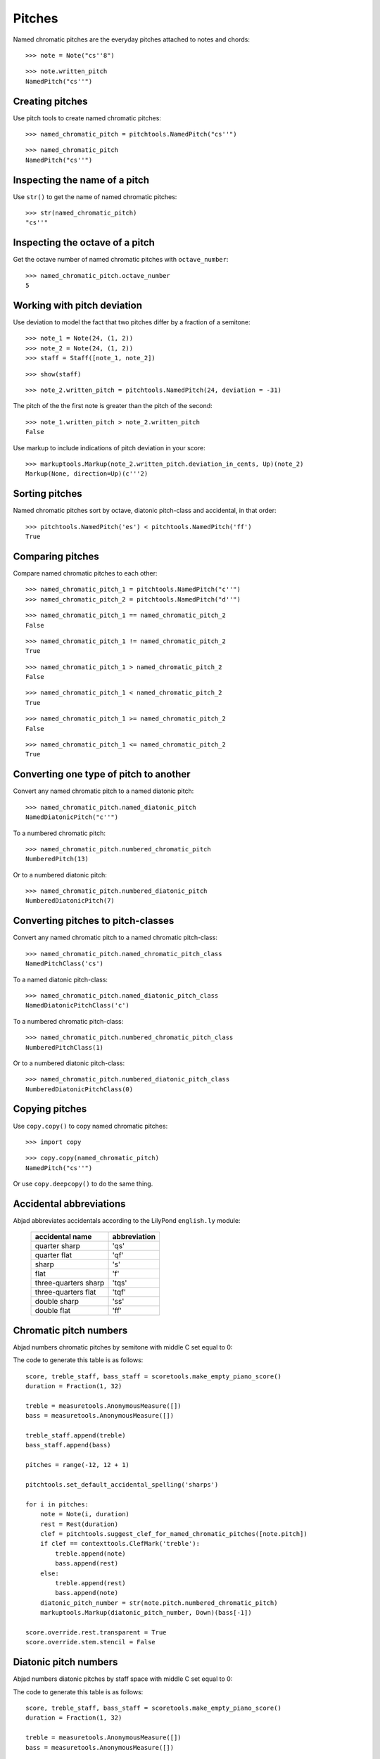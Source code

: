 Pitches
=======

Named chromatic pitches are the everyday pitches attached to notes and chords:

::

   >>> note = Note("cs''8")


::

   >>> note.written_pitch
   NamedPitch("cs''")



Creating pitches
----------------

Use pitch tools to create named chromatic pitches:

::

   >>> named_chromatic_pitch = pitchtools.NamedPitch("cs''")


::

   >>> named_chromatic_pitch
   NamedPitch("cs''")



Inspecting the name of a pitch
------------------------------

Use ``str()`` to get the name of named chromatic pitches:

::

   >>> str(named_chromatic_pitch)
   "cs''"



Inspecting the octave of a pitch
--------------------------------

Get the octave number of named chromatic pitches with ``octave_number``:

::

   >>> named_chromatic_pitch.octave_number
   5



Working with pitch deviation
----------------------------

Use deviation to model the fact that two pitches differ by a fraction of a semitone:

::

   >>> note_1 = Note(24, (1, 2))
   >>> note_2 = Note(24, (1, 2))
   >>> staff = Staff([note_1, note_2])


::

   >>> show(staff)

.. image:: images/index-1.png


::

   >>> note_2.written_pitch = pitchtools.NamedPitch(24, deviation = -31)


The pitch of the the first note is greater than the pitch of the second:

::

   >>> note_1.written_pitch > note_2.written_pitch
   False


Use markup to include indications of pitch deviation in your score:

::

   >>> markuptools.Markup(note_2.written_pitch.deviation_in_cents, Up)(note_2)
   Markup(None, direction=Up)(c'''2)



Sorting pitches
---------------

Named chromatic pitches sort by octave, diatonic pitch-class and accidental,
in that order:

::

   >>> pitchtools.NamedPitch('es') < pitchtools.NamedPitch('ff')
   True



Comparing pitches
-----------------

Compare named chromatic pitches to each other:

::

   >>> named_chromatic_pitch_1 = pitchtools.NamedPitch("c''")
   >>> named_chromatic_pitch_2 = pitchtools.NamedPitch("d''")


::

   >>> named_chromatic_pitch_1 == named_chromatic_pitch_2
   False


::

   >>> named_chromatic_pitch_1 != named_chromatic_pitch_2
   True


::

   >>> named_chromatic_pitch_1 > named_chromatic_pitch_2
   False


::

   >>> named_chromatic_pitch_1 < named_chromatic_pitch_2
   True


::

   >>> named_chromatic_pitch_1 >= named_chromatic_pitch_2
   False


::

   >>> named_chromatic_pitch_1 <= named_chromatic_pitch_2
   True



Converting one type of pitch to another
---------------------------------------

Convert any named chromatic pitch to a named diatonic pitch:

::

   >>> named_chromatic_pitch.named_diatonic_pitch
   NamedDiatonicPitch("c''")


To a numbered chromatic pitch:

::

   >>> named_chromatic_pitch.numbered_chromatic_pitch
   NumberedPitch(13)


Or to a numbered diatonic pitch:

::

   >>> named_chromatic_pitch.numbered_diatonic_pitch
   NumberedDiatonicPitch(7)



Converting pitches to pitch-classes
-----------------------------------

Convert any named chromatic pitch to a named chromatic pitch-class:

::

   >>> named_chromatic_pitch.named_chromatic_pitch_class
   NamedPitchClass('cs')


To a named diatonic pitch-class:

::

   >>> named_chromatic_pitch.named_diatonic_pitch_class
   NamedDiatonicPitchClass('c')


To a numbered chromatic pitch-class:

::

   >>> named_chromatic_pitch.numbered_chromatic_pitch_class
   NumberedPitchClass(1)


Or to a numbered diatonic pitch-class:

::

   >>> named_chromatic_pitch.numbered_diatonic_pitch_class
   NumberedDiatonicPitchClass(0)



Copying pitches
---------------

Use ``copy.copy()`` to copy named chromatic pitches:

::

   >>> import copy


::

   >>> copy.copy(named_chromatic_pitch)
   NamedPitch("cs''")


Or use ``copy.deepcopy()`` to do the same thing.


Accidental abbreviations
------------------------

Abjad abbreviates accidentals according to the LilyPond ``english.ly`` module:

    ======================         ============================
    accidental name                  abbreviation
    ======================         ============================
    quarter sharp                      'qs'
    quarter flat                        'qf'
    sharp                                 's'
    flat                                  'f'
    three-quarters sharp             'tqs'
    three-quarters flat              'tqf'
    double sharp                        'ss'
    double flat                         'ff'
    ======================         ============================


Chromatic pitch numbers
-----------------------

Abjad numbers chromatic pitches by semitone with middle C set equal to 0:

.. image:: images/chromatic-pitch-numbers.png

The code to generate this table is as follows::

    score, treble_staff, bass_staff = scoretools.make_empty_piano_score()
    duration = Fraction(1, 32)

    treble = measuretools.AnonymousMeasure([])
    bass = measuretools.AnonymousMeasure([])

    treble_staff.append(treble)
    bass_staff.append(bass)

    pitches = range(-12, 12 + 1)

    pitchtools.set_default_accidental_spelling('sharps')

    for i in pitches:
        note = Note(i, duration)
        rest = Rest(duration)
        clef = pitchtools.suggest_clef_for_named_chromatic_pitches([note.pitch])
        if clef == contexttools.ClefMark('treble'):
            treble.append(note)
            bass.append(rest)
        else:
            treble.append(rest)
            bass.append(note)
        diatonic_pitch_number = str(note.pitch.numbered_chromatic_pitch)
        markuptools.Markup(diatonic_pitch_number, Down)(bass[-1])

    score.override.rest.transparent = True
    score.override.stem.stencil = False

Diatonic pitch numbers
----------------------

Abjad numbers diatonic pitches by staff space with middle C set equal to 0:

.. image:: images/diatonic-pitch-numbers.png

The code to generate this table is as follows::

    score, treble_staff, bass_staff = scoretools.make_empty_piano_score()
    duration = Fraction(1, 32)

    treble = measuretools.AnonymousMeasure([])
    bass = measuretools.AnonymousMeasure([])

    treble_staff.append(treble)
    bass_staff.append(bass)

    pitches = []
    diatonic_pitches = [0, 2, 4, 5, 7, 9, 11]

    pitches.extend([-24 + x for x in diatonic_pitches])
    pitches.extend([-12 + x for x in diatonic_pitches])
    pitches.extend([0 + x for x in diatonic_pitches])
    pitches.extend([12 + x for x in diatonic_pitches])
    pitches.append(24)
    pitchtools.set_default_accidental_spelling('sharps')

    for i in pitches:
        note = Note(i, duration)
        rest = Rest(duration)
        clef = pitchtools.suggest_clef_for_named_chromatic_pitches([note.pitch])
        if clef == contexttools.ClefMark('treble'):
            treble.append(note)
            bass.append(rest)
        else:
            treble.append(rest)
            bass.append(note)
        diatonic_pitch_number = abs(note.pitch.numbered_diatonic_pitch)
        markuptools.Markup(diatonic_pitch_number, Down)(bass[-1])

    score.override.rest.transparent = True
    score.override.stem.stencil = False

Octave designation
------------------

Abjad designates octaves with both numbers and ticks:

    ===============        =============
    Octave notation        Tick notation
    ===============        =============
            C7                         c''''
            C6                         c'''
            C5                         c''
            C4                         c'
            C3                         c
            C2                         c,
            C1                         c,,
    ===============        =============

Accidental spelling
-------------------

Abjad chooses between enharmonic spellings at pitch-initialization
according to the following table:

    ============================        ====================================
    Chromatic pitch-class number        Chromatic pitch-class name (default)
    ============================        ====================================
        0                                        C
        1                                        C#
        2                                        D
        3                                        Eb
        4                                        E
        5                                        F
        6                                        F#
        7                                        G
        8                                        Gb
        9                                        A
        10                                     Bb
        11                                     B
    ============================        ====================================

::

   >>> staff = Staff([Note(n, (1, 8)) for n in range(12)])
   >>> show(staff)

.. image:: images/index-2.png


Use pitch tools to respell with sharps:

::

   >>> pitchtools.respell_named_chromatic_pitches_in_expr_with_sharps(staff)
   >>> show(staff)

.. image:: images/index-3.png


Or flats:

::

   >>> pitchtools.respell_named_chromatic_pitches_in_expr_with_flats(staff)
   >>> show(staff)

.. image:: images/index-4.png

